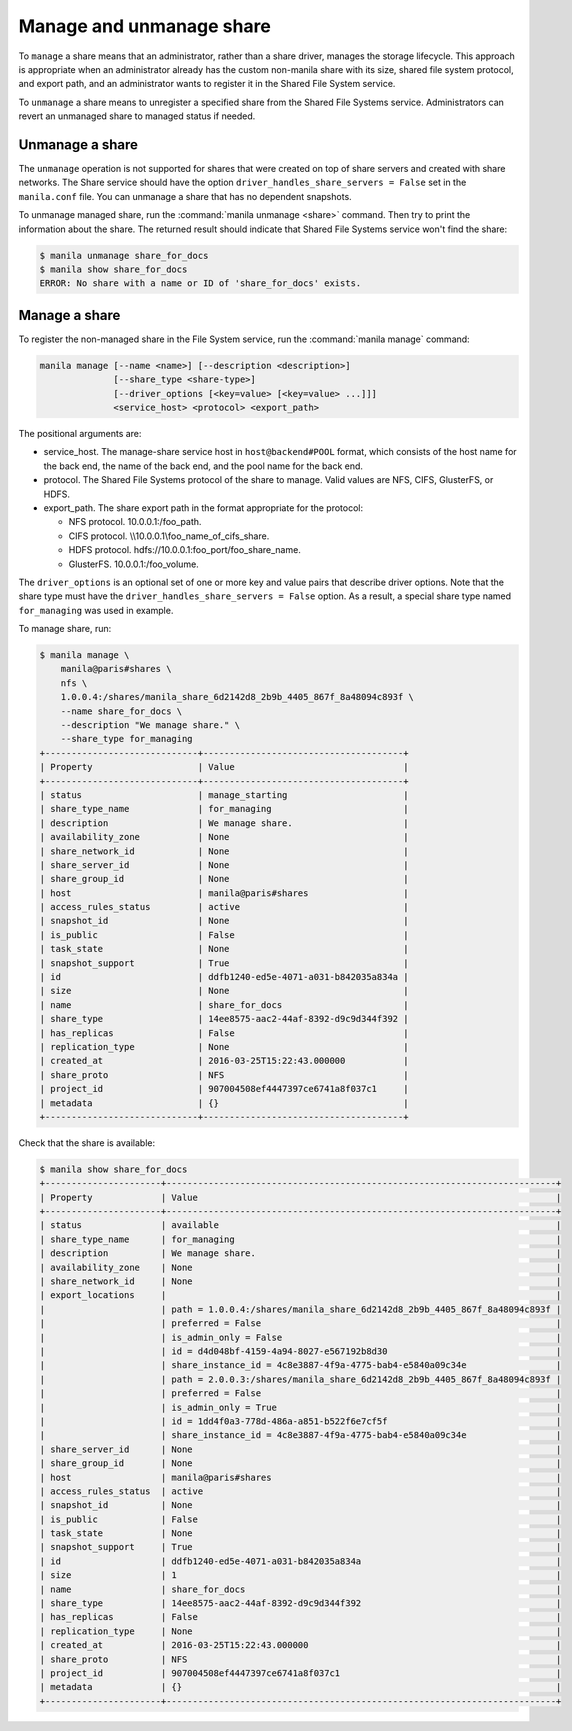 .. _shared_file_systems_manage_and_unmanage_share:

=========================
Manage and unmanage share
=========================

To ``manage`` a share means that an administrator, rather than a share
driver, manages the storage lifecycle. This approach is appropriate when an
administrator already has the custom non-manila share with its size, shared
file system protocol, and export path, and an administrator wants to
register it in the Shared File System service.

To ``unmanage`` a share means to unregister a specified share from the Shared
File Systems service. Administrators can revert an unmanaged share to managed
status if needed.

.. _unmanage_share:

Unmanage a share
----------------

The ``unmanage`` operation is not supported for shares that were
created on top of share servers and created with share networks.
The Share service should have the
option ``driver_handles_share_servers = False``
set in the ``manila.conf`` file. You can unmanage a share that has
no dependent snapshots.

To unmanage managed share, run the :command:`manila unmanage <share>`
command. Then try to print the information about the share. The
returned result should indicate that Shared File Systems service won't
find the share:

.. code-block:: console

   $ manila unmanage share_for_docs
   $ manila show share_for_docs
   ERROR: No share with a name or ID of 'share_for_docs' exists.

.. _manage_share:

Manage a share
--------------
To register the non-managed share in the File System service, run the
:command:`manila manage` command:

.. code-block:: console

   manila manage [--name <name>] [--description <description>]
                 [--share_type <share-type>]
                 [--driver_options [<key=value> [<key=value> ...]]]
                 <service_host> <protocol> <export_path>

The positional arguments are:

- service_host. The manage-share service host in
  ``host@backend#POOL`` format, which consists of the host name for
  the back end, the name of the back end, and the pool name for the
  back end.

- protocol. The Shared File Systems protocol of the share to manage. Valid
  values are NFS, CIFS, GlusterFS, or HDFS.

- export_path. The share export path in the format appropriate for the
  protocol:

  - NFS protocol. 10.0.0.1:/foo_path.

  - CIFS protocol. \\\\10.0.0.1\\foo_name_of_cifs_share.

  - HDFS protocol. hdfs://10.0.0.1:foo_port/foo_share_name.

  - GlusterFS. 10.0.0.1:/foo_volume.

The ``driver_options`` is an optional set of one or more key and value pairs
that describe driver options. Note that the share type must have the
``driver_handles_share_servers = False`` option. As a result, a special share
type named ``for_managing`` was used in example.

To manage share, run:

.. code-block:: console

   $ manila manage \
       manila@paris#shares \
       nfs \
       1.0.0.4:/shares/manila_share_6d2142d8_2b9b_4405_867f_8a48094c893f \
       --name share_for_docs \
       --description "We manage share." \
       --share_type for_managing
   +-----------------------------+--------------------------------------+
   | Property                    | Value                                |
   +-----------------------------+--------------------------------------+
   | status                      | manage_starting                      |
   | share_type_name             | for_managing                         |
   | description                 | We manage share.                     |
   | availability_zone           | None                                 |
   | share_network_id            | None                                 |
   | share_server_id             | None                                 |
   | share_group_id              | None                                 |
   | host                        | manila@paris#shares                  |
   | access_rules_status         | active                               |
   | snapshot_id                 | None                                 |
   | is_public                   | False                                |
   | task_state                  | None                                 |
   | snapshot_support            | True                                 |
   | id                          | ddfb1240-ed5e-4071-a031-b842035a834a |
   | size                        | None                                 |
   | name                        | share_for_docs                       |
   | share_type                  | 14ee8575-aac2-44af-8392-d9c9d344f392 |
   | has_replicas                | False                                |
   | replication_type            | None                                 |
   | created_at                  | 2016-03-25T15:22:43.000000           |
   | share_proto                 | NFS                                  |
   | project_id                  | 907004508ef4447397ce6741a8f037c1     |
   | metadata                    | {}                                   |
   +-----------------------------+--------------------------------------+

Check that the share is available:

.. code-block:: console

   $ manila show share_for_docs
   +----------------------+--------------------------------------------------------------------------+
   | Property             | Value                                                                    |
   +----------------------+--------------------------------------------------------------------------+
   | status               | available                                                                |
   | share_type_name      | for_managing                                                             |
   | description          | We manage share.                                                         |
   | availability_zone    | None                                                                     |
   | share_network_id     | None                                                                     |
   | export_locations     |                                                                          |
   |                      | path = 1.0.0.4:/shares/manila_share_6d2142d8_2b9b_4405_867f_8a48094c893f |
   |                      | preferred = False                                                        |
   |                      | is_admin_only = False                                                    |
   |                      | id = d4d048bf-4159-4a94-8027-e567192b8d30                                |
   |                      | share_instance_id = 4c8e3887-4f9a-4775-bab4-e5840a09c34e                 |
   |                      | path = 2.0.0.3:/shares/manila_share_6d2142d8_2b9b_4405_867f_8a48094c893f |
   |                      | preferred = False                                                        |
   |                      | is_admin_only = True                                                     |
   |                      | id = 1dd4f0a3-778d-486a-a851-b522f6e7cf5f                                |
   |                      | share_instance_id = 4c8e3887-4f9a-4775-bab4-e5840a09c34e                 |
   | share_server_id      | None                                                                     |
   | share_group_id       | None                                                                     |
   | host                 | manila@paris#shares                                                      |
   | access_rules_status  | active                                                                   |
   | snapshot_id          | None                                                                     |
   | is_public            | False                                                                    |
   | task_state           | None                                                                     |
   | snapshot_support     | True                                                                     |
   | id                   | ddfb1240-ed5e-4071-a031-b842035a834a                                     |
   | size                 | 1                                                                        |
   | name                 | share_for_docs                                                           |
   | share_type           | 14ee8575-aac2-44af-8392-d9c9d344f392                                     |
   | has_replicas         | False                                                                    |
   | replication_type     | None                                                                     |
   | created_at           | 2016-03-25T15:22:43.000000                                               |
   | share_proto          | NFS                                                                      |
   | project_id           | 907004508ef4447397ce6741a8f037c1                                         |
   | metadata             | {}                                                                       |
   +----------------------+--------------------------------------------------------------------------+
